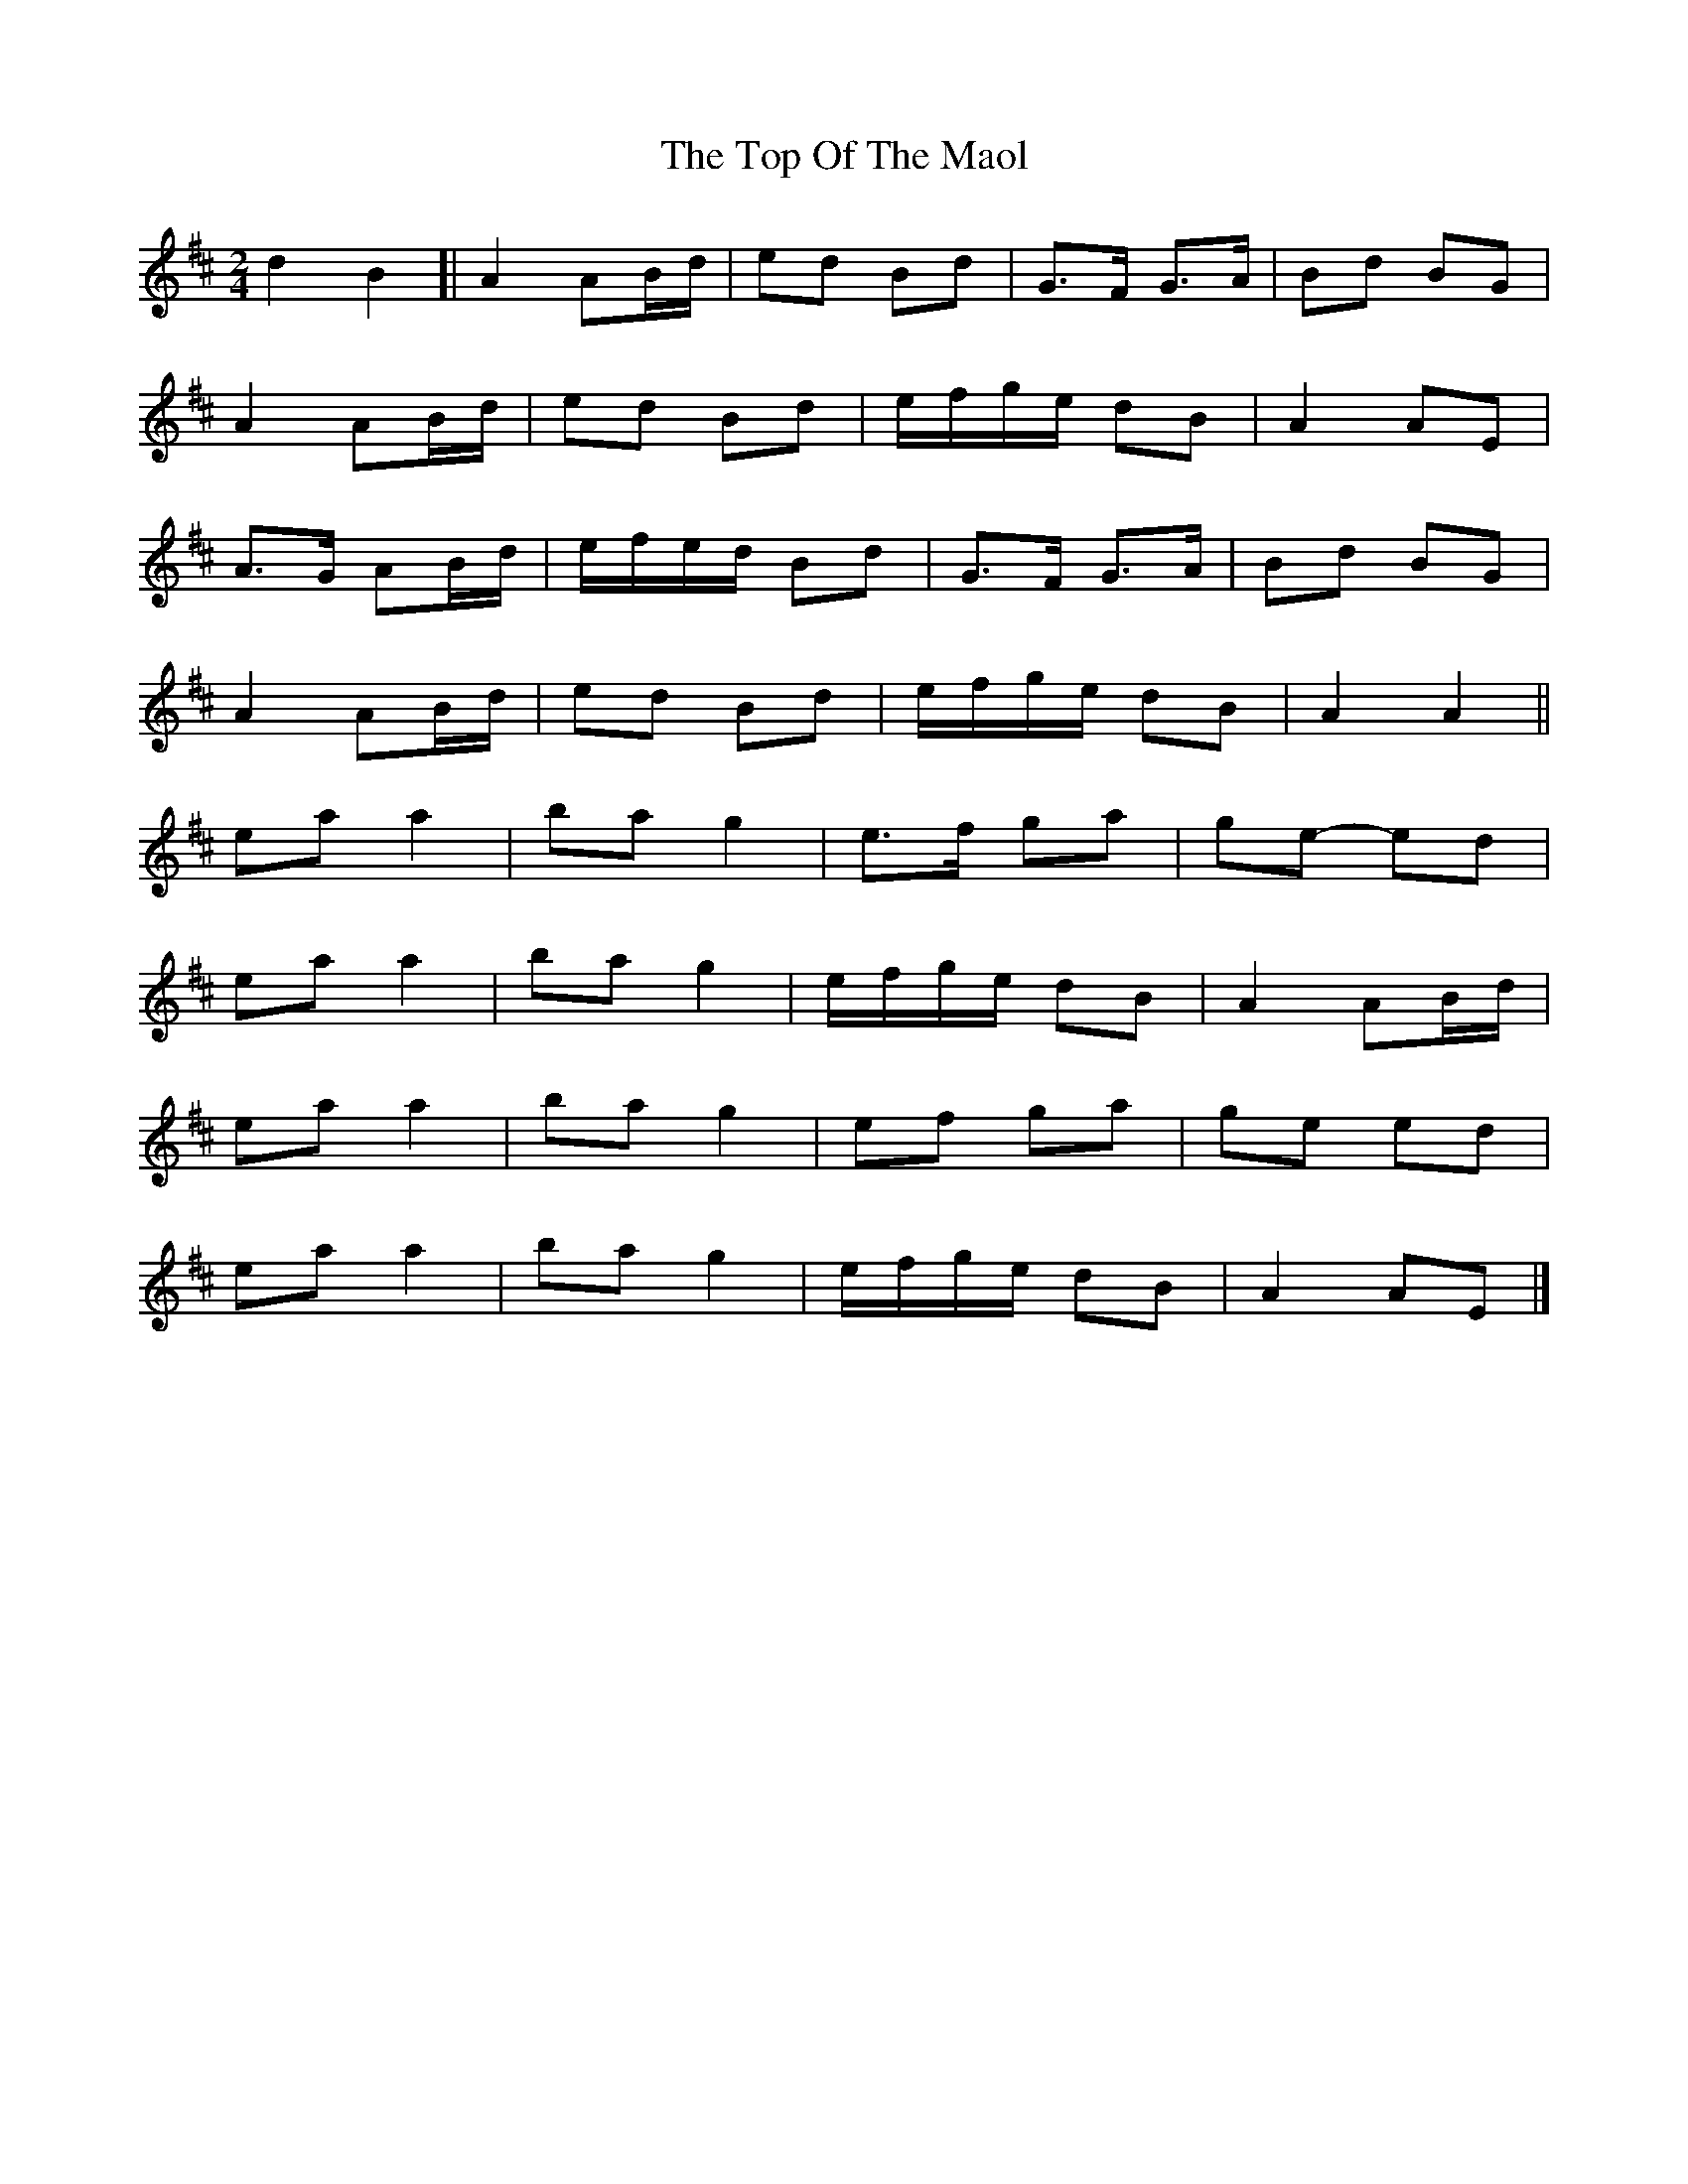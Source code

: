 X: 5
T: Top Of The Maol, The
Z: ceolachan
S: https://thesession.org/tunes/3454#setting24621
R: polka
M: 2/4
L: 1/8
K: Amix
d2 B2 [|A2 AB/d/ | ed Bd | G>F G>A | Bd BG |
A2 AB/d/ | ed Bd | e/f/g/e/ dB | A2 AE |
A>G AB/d/ | e/f/e/d/ Bd | G>F G>A | Bd BG |
A2 AB/d/ | ed Bd | e/f/g/e/ dB | A2 A2 ||
ea a2 | ba g2 | e>f ga | ge- ed |
ea a2 | ba g2 | e/f/g/e/ dB | A2 AB/d/ |
ea a2 | ba g2 | ef ga | ge ed |
ea a2 | ba g2 | e/f/g/e/ dB | A2 AE |]
